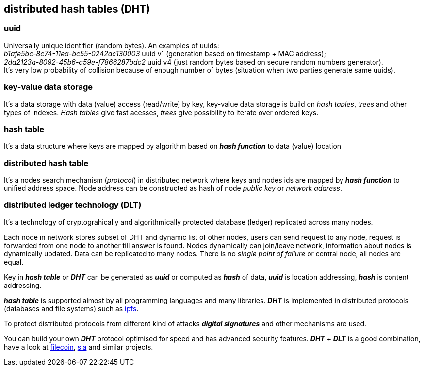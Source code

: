 == distributed hash tables (DHT)
[%hardbreaks]

=== uuid 
[%hardbreaks]
Universally unique identifier (random bytes). An examples of uuids:
_b1afe5bc-8c74-11ea-bc55-0242ac130003_ uuid v1 (generation based on timestamp + MAC address);
_2da2123a-8092-45b6-a59e-f7866287bdc2_ uuid v4 (just random bytes based on secure random numbers generator).
It's very low probability of collision because of enough number of bytes (situation when two parties generate same uuids).

=== key-value data storage 
It's a data storage with data (value) access (read/write) by key, key-value data storage is build on _hash tables_, _trees_ and other types of indexes. _Hash tables_ give fast acesses, _trees_ give possibility to iterate over ordered keys.  

=== hash table 
It's a data structure where keys are mapped by algorithm based on *_hash function_* to data (value) location.


=== distributed hash table 
It's a nodes search mechanism (_protocol_) in distributed network where keys and nodes ids are mapped by *_hash function_* to unified address space. Node address can be constructed as hash of node _public key_ or _network address_. 

=== distributed ledger technology (DLT) 
It's a technology of cryptograhically and algorithmically protected database (ledger) replicated across many nodes.

Each node in network stores subset of DHT and dynamic list of other nodes, users can send request to any node, request is forwarded from one node to another till answer is found. Nodes dynamically can join/leave network, information about nodes is dynamically updated. Data can be replicated to many nodes. There is no _single point of failure_ or central node, all nodes are equal.

Key in *_hash table_* or *_DHT_* can be generated as *_uuid_* or computed as *_hash_* of data, *_uuid_* is location addressing, *_hash_* is content addressing.

*_hash table_* is supported almost by all programming languages and many libraries. *_DHT_* is implemented in distributed protocols (databases and file systems) such as https://ipfs.io/[ipfs].

To protect distributed protocols from different kind of attacks *_digital signatures_* and other mechanisms are used.

You can build your own *_DHT_* protocol optimised for speed and has advanced security features. *_DHT_* + *_DLT_* is a good combination, have a look at https://filecoin.io/[filecoin], https://sia.tech/[sia] and similar projects.
